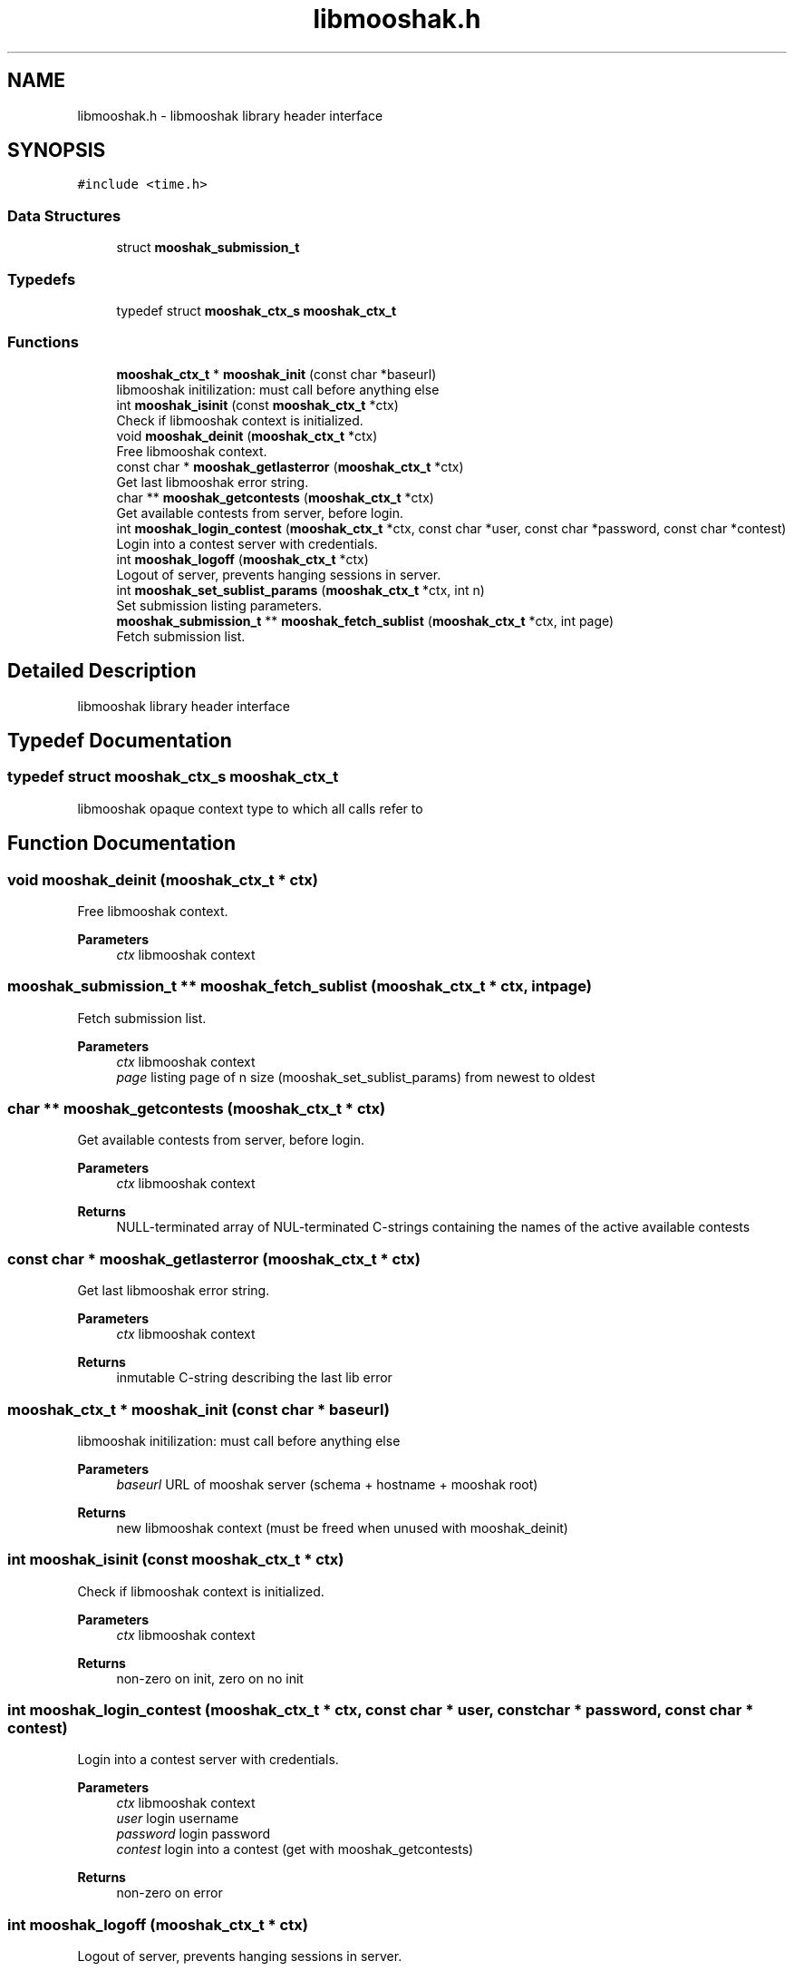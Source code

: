 .TH "libmooshak.h" 3 "Mon Oct 28 2024" "libmooshak" \" -*- nroff -*-
.ad l
.nh
.SH NAME
libmooshak.h \- libmooshak library header interface  

.SH SYNOPSIS
.br
.PP
\fC#include <time\&.h>\fP
.br

.SS "Data Structures"

.in +1c
.ti -1c
.RI "struct \fBmooshak_submission_t\fP"
.br
.in -1c
.SS "Typedefs"

.in +1c
.ti -1c
.RI "typedef struct \fBmooshak_ctx_s\fP \fBmooshak_ctx_t\fP"
.br
.in -1c
.SS "Functions"

.in +1c
.ti -1c
.RI "\fBmooshak_ctx_t\fP * \fBmooshak_init\fP (const char *baseurl)"
.br
.RI "libmooshak initilization: must call before anything else "
.ti -1c
.RI "int \fBmooshak_isinit\fP (const \fBmooshak_ctx_t\fP *ctx)"
.br
.RI "Check if libmooshak context is initialized\&. "
.ti -1c
.RI "void \fBmooshak_deinit\fP (\fBmooshak_ctx_t\fP *ctx)"
.br
.RI "Free libmooshak context\&. "
.ti -1c
.RI "const char * \fBmooshak_getlasterror\fP (\fBmooshak_ctx_t\fP *ctx)"
.br
.RI "Get last libmooshak error string\&. "
.ti -1c
.RI "char ** \fBmooshak_getcontests\fP (\fBmooshak_ctx_t\fP *ctx)"
.br
.RI "Get available contests from server, before login\&. "
.ti -1c
.RI "int \fBmooshak_login_contest\fP (\fBmooshak_ctx_t\fP *ctx, const char *user, const char *password, const char *contest)"
.br
.RI "Login into a contest server with credentials\&. "
.ti -1c
.RI "int \fBmooshak_logoff\fP (\fBmooshak_ctx_t\fP *ctx)"
.br
.RI "Logout of server, prevents hanging sessions in server\&. "
.ti -1c
.RI "int \fBmooshak_set_sublist_params\fP (\fBmooshak_ctx_t\fP *ctx, int n)"
.br
.RI "Set submission listing parameters\&. "
.ti -1c
.RI "\fBmooshak_submission_t\fP ** \fBmooshak_fetch_sublist\fP (\fBmooshak_ctx_t\fP *ctx, int page)"
.br
.RI "Fetch submission list\&. "
.in -1c
.SH "Detailed Description"
.PP 
libmooshak library header interface 


.SH "Typedef Documentation"
.PP 
.SS "typedef struct \fBmooshak_ctx_s\fP \fBmooshak_ctx_t\fP"
libmooshak opaque context type to which all calls refer to 
.SH "Function Documentation"
.PP 
.SS "void mooshak_deinit (\fBmooshak_ctx_t\fP * ctx)"

.PP
Free libmooshak context\&. 
.PP
\fBParameters\fP
.RS 4
\fIctx\fP libmooshak context 
.RE
.PP

.SS "\fBmooshak_submission_t\fP ** mooshak_fetch_sublist (\fBmooshak_ctx_t\fP * ctx, int page)"

.PP
Fetch submission list\&. 
.PP
\fBParameters\fP
.RS 4
\fIctx\fP libmooshak context 
.br
\fIpage\fP listing page of n size (mooshak_set_sublist_params) from newest to oldest 
.RE
.PP

.SS "char ** mooshak_getcontests (\fBmooshak_ctx_t\fP * ctx)"

.PP
Get available contests from server, before login\&. 
.PP
\fBParameters\fP
.RS 4
\fIctx\fP libmooshak context 
.RE
.PP
\fBReturns\fP
.RS 4
NULL-terminated array of NUL-terminated C-strings containing the names of the active available contests 
.RE
.PP

.SS "const char * mooshak_getlasterror (\fBmooshak_ctx_t\fP * ctx)"

.PP
Get last libmooshak error string\&. 
.PP
\fBParameters\fP
.RS 4
\fIctx\fP libmooshak context 
.RE
.PP
\fBReturns\fP
.RS 4
inmutable C-string describing the last lib error 
.RE
.PP

.SS "\fBmooshak_ctx_t\fP * mooshak_init (const char * baseurl)"

.PP
libmooshak initilization: must call before anything else 
.PP
\fBParameters\fP
.RS 4
\fIbaseurl\fP URL of mooshak server (schema + hostname + mooshak root) 
.RE
.PP
\fBReturns\fP
.RS 4
new libmooshak context (must be freed when unused with mooshak_deinit) 
.RE
.PP

.SS "int mooshak_isinit (const \fBmooshak_ctx_t\fP * ctx)"

.PP
Check if libmooshak context is initialized\&. 
.PP
\fBParameters\fP
.RS 4
\fIctx\fP libmooshak context 
.RE
.PP
\fBReturns\fP
.RS 4
non-zero on init, zero on no init 
.RE
.PP

.SS "int mooshak_login_contest (\fBmooshak_ctx_t\fP * ctx, const char * user, const char * password, const char * contest)"

.PP
Login into a contest server with credentials\&. 
.PP
\fBParameters\fP
.RS 4
\fIctx\fP libmooshak context 
.br
\fIuser\fP login username 
.br
\fIpassword\fP login password 
.br
\fIcontest\fP login into a contest (get with mooshak_getcontests) 
.RE
.PP
\fBReturns\fP
.RS 4
non-zero on error 
.RE
.PP

.SS "int mooshak_logoff (\fBmooshak_ctx_t\fP * ctx)"

.PP
Logout of server, prevents hanging sessions in server\&. 
.PP
\fBParameters\fP
.RS 4
\fIctx\fP libmooshak context 
.RE
.PP
\fBReturns\fP
.RS 4
non-zero on error 
.RE
.PP

.SS "int mooshak_set_sublist_params (\fBmooshak_ctx_t\fP * ctx, int n)"

.PP
Set submission listing parameters\&. 
.PP
\fBParameters\fP
.RS 4
\fIctx\fP libmooshak context 
.br
\fIn\fP number of submissions to fetch 
.RE
.PP
\fBReturns\fP
.RS 4
non-zero on error 
.RE
.PP

.SH "Author"
.PP 
Generated automatically by Doxygen for libmooshak from the source code\&.
